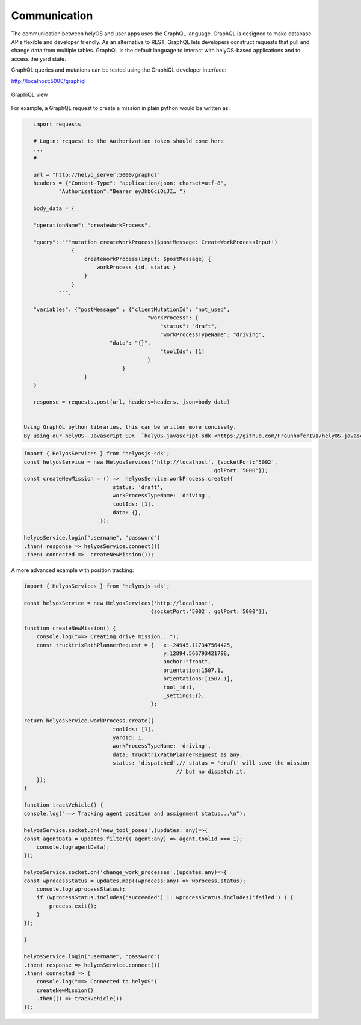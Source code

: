 Communication
=============
The communication between helyOS and user apps uses the GraphQL language. GraphQL is designed to make database APIs flexible and developer friendly. As an alternative to REST, GraphQL lets developers construct requests that pull and change data from multiple tables. GraphQL is the default language to interact with helyOS-based applications and to access the yard state. 

GraphQL queries and mutations can be tested using the GraphiQL developer interface: 


http://localhost:5000/graphiql

.. figure:: ./img/graphiql.png
    :align: center
    :width: 600

    GraphiQL view

For example, a GraphQL request to create a mission in plain python would be written as:

.. code:: python

    import requests

    # Login: request to the Authorization token should come here
    ...
    #
            
    url = "http://helyo_server:5000/graphql"
    headers = {"Content-Type": "application/json; charset=utf-8",
            "Authorization":"Bearer eyJhbGciOiJI… "}
            
    body_data = { 

    "operationName": "createWorkProcess",

    "query": """mutation createWorkProcess($postMessage: CreateWorkProcessInput!)
                {
                    createWorkProcess(input: $postMessage) {
                        workProcess {id, status }
                    }
                }
            """,

    "variables": {"postMessage" : {"clientMutationId": "not_used",
                                        "workProcess": {
                                            "status": "draft",
                                            "workProcessTypeName": "driving",
                            "data": "{}",
                                            "toolIds": [1]		
                                        }
                                }  
                    }
    }
            
    response = requests.post(url, headers=headers, json=body_data)


 Using GraphQL python libraries, this can be written more concisely.  
 By using our helyOS- Javascript SDK  `helyOS-javascript-sdk <https://github.com/FraunhoferIVI/helyOS-javascript-sdk>`_, the above code becomes:

.. code:: JavaScript

    import { HelyosServices } from 'helyosjs-sdk';
    const helyosService = new HelyosServices('http://localhost', {socketPort:'5002',
                                                                gqlPort:'5000'});
    const createNewMission = () =>  helyosService.workProcess.create({
                                status: 'draft',            
                                workProcessTypeName: 'driving',
                                toolIds: [1],    
                                data: {},
                            });

    helyosService.login("username", "password")
    .then( response => helyosService.connect())
    .then( connected =>  createNewMission());

A more advanced example with position tracking:

.. code:: JavaScript

    import { HelyosServices } from 'helyosjs-sdk';

    const helyosService = new HelyosServices('http://localhost', 
                                            {socketPort:'5002', gqlPort:'5000'});

    function createNewMission() {
        console.log("==> Creating drive mission...");
        const trucktrixPathPlannerRequest = {   x:-24945.117347564425, 
                                                y:12894.566793421798,
                                                anchor:"front",
                                                orientation:1507.1, 
                                                orientations:[1507.1],
                                                tool_id:1,
                                                _settings:{},
                                            };

    return helyosService.workProcess.create({
                                toolIds: [1],    
                                yardId: 1,       
                                workProcessTypeName: 'driving',  
                                data: trucktrixPathPlannerRequest as any, 
                                status: 'dispatched',// status = 'draft' will save the mission 
                                                    // but no dispatch it.
        });
    }

    function trackVehicle() {
    console.log("==> Tracking agent position and assignment status...\n");

    helyosService.socket.on('new_tool_poses',(updates: any)=>{
    const agentData = updates.filter(( agent:any) => agent.toolId === 1);
        console.log(agentData);
    });

    helyosService.socket.on('change_work_processes',(updates:any)=>{
    const wprocessStatus = updates.map((wprocess:any) => wprocess.status);
        console.log(wprocessStatus);
        if (wprocessStatus.includes('succeeded') || wprocessStatus.includes('failed') ) {
            process.exit();
        }
    });

    }

    helyosService.login("username", "password")
    .then( response => helyosService.connect())
    .then( connected => {
        console.log("==> Connected to helyOS")
        createNewMission()
        .then(() => trackVehicle())
    });
